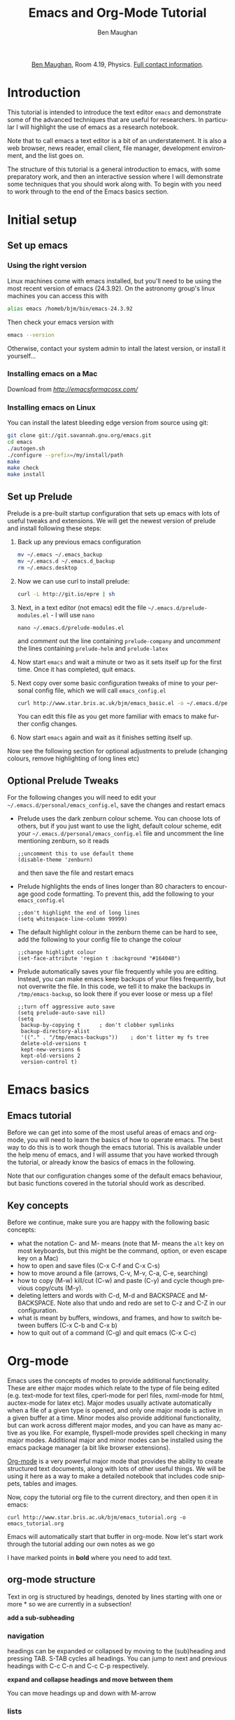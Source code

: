 #+TITLE:     Emacs and Org-Mode Tutorial
#+AUTHOR: Ben Maughan
#+DESCRIPTION:
#+KEYWORDS:
#+LANGUAGE:  en
#+OPTIONS:   H:3 num:t toc:nil \n:nil @:t ::t |:t ^:t -:t f:t *:t <:t
#+OPTIONS:   TeX:t LaTeX:t skip:nil d:nil todo:t pri:nil tags:nil
#+INFOJS_OPT: view:nil toc:nil ltoc:t mouse:underline buttons:0 path:http://orgmode.org/org-info.js
#+EXPORT_SELECT_TAGS: export
#+EXPORT_EXCLUDE_TAGS: noexport
#+LINK_UP:
#+LINK_HOME:
#+XSLT:

#+begin_html
<center>
<p><a href="http://www.star.bris.ac.uk/bjm/">Ben Maughan</a>, Room 4.19, Physics. <a href="http://www.phy.bris.ac.uk/people/maughan_bj/index.html">Full contact information</a>.</p>
</center>
#+end_html

#+TOC: headlines 2

# ################# #
# NOTE TO BEGINNERS #
# ################# #

# If you have opened this file in emacs you may just see a few lines
# below beginning with *. Move the cursor to the line * Introduction
# and press the tab key to expand that section

* Introduction
This tutorial is intended to introduce the text editor =emacs= and
demonstrate some of the advanced techniques that are useful for
researchers. In particular I will highlight the use of emacs as a
research notebook.

Note that to call emacs a text editor is a bit of an
understatement. It is also a web browser, news reader, email client,
file manager, development environment, and the list goes on.

The structure of this tutorial is a general introduction to emacs,
with some preparatory work, and then an interactive session where I
will demonstrate some techniques that you should work along with. To
begin with you need to work through to the end of the Emacs basics
section.

* Initial setup
** Set up emacs
*** Using the right version
Linux machines come with emacs installed, but you'll need to be using
the most recent version of emacs (24.3.92). On the astronomy group's
linux machines you can access this with
#+BEGIN_SRC sh
alias emacs /homeb/bjm/bin/emacs-24.3.92
#+END_SRC
# #+BEGIN_SRC sh
# alias emacs /usr/local/bin/emacs
# #+END_SRC
Then check your emacs version with
#+BEGIN_SRC sh
emacs --version
#+END_SRC

Otherwise, contact your system admin to intall the latest version, or
install it yourself...

*** Installing emacs on a Mac
Download from [[Emacs for OSX][http://emacsformacosx.com/]]

*** Installing emacs on Linux
You can install the latest bleeding edge version from source using git:
#+BEGIN_SRC sh
  git clone git://git.savannah.gnu.org/emacs.git
  cd emacs
  ./autogen.sh
  ./configure --prefix=/my/install/path
  make
  make check
  make install
#+END_SRC

** Set up Prelude
Prelude is a pre-built startup configuration that sets up emacs with
lots of useful tweaks and extensions. We will get the newest version
of prelude and install following these steps:

 1) Back up any previous emacs configuration
    #+BEGIN_SRC sh
    mv ~/.emacs ~/.emacs_backup
    mv ~/.emacs.d ~/.emacs.d_backup
    rm ~/.emacs.desktop
    #+END_SRC

 2) Now we can use curl to install prelude:
    #+begin_src sh
    curl -L http://git.io/epre | sh
    #+end_src

 3) Next, in a text editor (not emacs) edit the file
    =~/.emacs.d/prelude-modules.el= - I will use =nano=
    #+BEGIN_SRC
    nano ~/.emacs.d/prelude-modules.el
    #+END_SRC
    and /comment/ out the line containing =prelude-company= and
    /uncomment/ the lines containing =prelude-helm= and =prelude-latex=

 4) Now start =emacs= and wait a minute or two as it sets itself up for
    the first time. Once it has completed, quit emacs.

 5) Next copy over some basic configuration tweaks of mine to your personal
    config file, which we will call =emacs_config.el=
    #+BEGIN_SRC sh
    curl http://www.star.bris.ac.uk/bjm/emacs_basic.el -o ~/.emacs.d/personal/emacs_config.el
    #+END_SRC
    You can edit this file as you get more familiar with emacs to make
    further config changes.

 6) Now start =emacs= again and wait as it finishes setting itself up.

Now see the following section for optional adjustments to prelude
(changing colours, remove highlighting of long lines etc)

** Optional Prelude Tweaks
For the following changes you will need to edit your
=~/.emacs.d/personal/emacs_config.el=, save the changes and restart
emacs

 - Prelude uses the dark zenburn colour scheme. You can
   choose lots of others, but if you just want to use the light,
   default colour scheme, edit your
   =~/.emacs.d/personal/emacs_config.el= file and uncomment the line
   mentioning zenburn, so it reads
   #+BEGIN_SRC elisp
     ;;uncomment this to use default theme
     (disable-theme 'zenburn)
   #+END_SRC
   and then save the file and restart emacs

 - Prelude highlights the ends of lines longer than 80 characters to
   encourage good code formatting. To prevent this, add the following
   to your =emacs_config.el=
   #+BEGIN_SRC elisp
     ;;don't highlight the end of long lines
     (setq whitespace-line-column 99999)
   #+END_SRC

 - The default highlight colour in the zenburn theme can be hard to
   see, add the following to your config file to change the colour
   #+BEGIN_SRC elisp
     ;;change highlight colour
     (set-face-attribute 'region t :background "#164040")
   #+END_SRC

 - Prelude automatically saves your file frequently while you are
   editing. Instead, you can make emacs keep backups of your files
   frequently, but not overwrite the file. In this code, we tell it to
   make the backups in =/tmp/emacs-backup=, so look there if you ever
   loose or mess up a file!
   #+BEGIN_SRC elisp
     ;;turn off aggressive auto save
     (setq prelude-auto-save nil)
     (setq
      backup-by-copying t      ; don't clobber symlinks
      backup-directory-alist
      '(("." . "/tmp/emacs-backups"))    ; don't litter my fs tree
      delete-old-versions t
      kept-new-versions 6
      kept-old-versions 2
      version-control t)
   #+END_SRC

* Emacs basics
** Emacs tutorial
Before we can get into some of the most useful areas of emacs and
org-mode, you will need to learn the basics of how to operate
emacs. The best way to do this is to work though the emacs
tutorial. This is available under the help menu of emacs, and I will
assume that you have worked through the tutorial, or already know the
basics of emacs in the following.

Note that our configuration changes some of the default emacs
behaviour, but basic functions covered in the tutorial should work as
described.

** Key concepts
Before we continue, make sure you are happy with the following basic
concepts:
 + what the notation C- and M- means (note that M- means the =alt= key
   on most keyboards, but this might be the command, option, or even
   escape key on a Mac)
 + how to open and save files (C-x C-f and C-x C-s)
 + how to move around a file (arrows, C-v, M-v, C-a, C-e, searching)
 + how to copy (M-w) kill/cut (C-w) and paste (C-y) and cycle though
   previous copy/cuts (M-y).
 + deleting letters and words with C-d, M-d and BACKSPACE and
   M-BACKSPACE. Note also that undo and redo are set to
   C-z and C-Z in our configuration.
 + what is meant by buffers, windows, and frames, and how to switch
   between buffers (C-x C-b and C-x b)
 + how to quit out of a command (C-g) and quit emacs (C-x C-c)


* Org-mode
Emacs uses the concepts of modes to provide additional
functionality. These are either major modes which relate to the type
of file being edited (e.g. text-mode for text files, cperl-mode for
perl files, nxml-mode for html, auctex-mode for latex etc). Major
modes usually activate automatically when a file of a given type is
opened, and only one major mode is active in a given buffer at a
time. Minor modes also provide additional functionality, but can work
across different major modes, and you can have as many active as you
like. For example, flyspell-mode provides spell checking in many major
modes. Additional major and minor modes can be installed using the
emacs package manager (a bit like browser extensions).

[[http://orgmode.org/][Org-mode]] is a very powerful major mode that provides the ability to
create structured text documents, along with lots of other useful
things. We will be using it here as a way to make a detailed notebook
that includes code snippets, tables and images.

Now, copy the tutorial org file to the current directory, and then
open it in emacs:
#+BEGIN_EXAMPLE
curl http://www.star.bris.ac.uk/bjm/emacs_tutorial.org -o emacs_tutorial.org
#+END_EXAMPLE
Emacs will automatically start that buffer in org-mode. Now let's
start work through the tutorial adding our own notes as we go

I have marked points in *bold* where you need to add text.

** org-mode structure
Text in org is structured by headings, denoted by lines starting with
one or more * so we are currently in a subsection!

*add a sub-subheading*

*** navigation
headings can be expanded or collapsed by moving to the (sub)heading
and pressing TAB. S-TAB cycles all headings. You can jump to next and
previous headings with C-c C-n and C-c C-p respectively.

*expand and collapse headings and move between them*

You can move headings up and down with M-arrow

*** lists
**** bullet lists
*copy the bullet list here*

**** numbered lists
*make a numbered list*

**** checklists
*make a check list*

**** definition lists
*make a definition list*

** org-mode tables
Hopefully you can see straight away that the simple structure provided
by org-mode gives a nice way to keep an electronic note book.

Often it is nice to include tables in our notes - org handles this by
using | to separate columns, and a line of --- (inserted with C-c -)
to add horizontal lines.

*start typing in the table shown*
 1) when you get to the "s" of comments, press TAB to go to the next
    line
 2) go up to the previous line and use C-c - to add the row of dashes
 3) next enter a few lines of data, using TAB to go through the
    cells - you should notice the columns changing width as needed
 4) you can move rows and columns around using M-arrow and insert or
    delete rows and columns using M-S-arrow. Try this out

*** Advanced tables
**** creating and exporting
You can easily convert some text to a table - *select the following
text and click the Tbl menu and choose convert region*

 ID  x   y
 A   2   4
 B   3   9
 C   4  16
 D   5  25

You can also save tables to files by putting the cursor in the table
and using M-x org-table-export

**** formulae
You can use formulae to do arithmetic on tables (e.g. sum a column)
and other spreadsheet-like functions - see the org manual for details

** org-mode links and images
Org mode supports links to files, URLs, and to other points in the org
file. In this example let's use an image from my website. First copy
it to the current directory (you can do this within emacs but for now
let's just do this in your terminal!)
#+BEGIN_EXAMPLE
curl http://www.star.bris.ac.uk/bjm/superman_cluster.gif -o superman_cluster.gif
#+END_EXAMPLE

To add a link to a file use C-u C-c C-l and type the name of a file.
Use tab-completion to select the image we just copied and you will
then be asked for a description - you can press enter to leave this
blank

*add a link here*

Since the file we have linked to is an image, we can display the image
in emacs using C-c C-x C-v and use the same command to turn the image
off again - try this.

The structure of a link in org mode looks like this
#+BEGIN_EXAMPLE
[[link address][text]]
#+END_EXAMPLE
where the link address is the URL or file name, and the text is the
text that is displayed, so we can replace our superman link with
something tidier like *add a named link here* but note that this will
not display when we turn on images.

Links to other parts of the org file are added easily like this
#+BEGIN_EXAMPLE
[[org-mode structure][this link]]
#+END_EXAMPLE
*type this in to make a link to the earlier section*

Finally, we can add a caption and a name to our image like this

*add an image with caption*

which means we can refer to our image later with a link like this one
*add link back to image*

** Formatting text
Later on we'll look at exporting our org document to different
formats. Org does this very nicely, and translates your text and
markup appropriately.

*add examples here*

** LaTeX and source code blocks
Sometimes you don't want org mode to try to do anything clever with
some text and just display it as plain text. One way to do this is to
use an example block. Go to a new line and type <e then press TAB

*add an example block here*

On the other hand, org does quite a good job at converting latex
syntax like superscripts or symbols *add examples here*

Org also understands more complex latex like this

\begin{eqnarray}
x^2 + \left(\frac{y}{z}\right)^4 = 0
\end{eqnarray}

It is also handy to include source code in your notes - *on a new line
type <s and TAB to create a source block*. You can tall org what type
of code is contained - in this case we'll put in some simple shell
code, so well put "sh" at the top of the block. Now move the cursor
inside the block and type C-c ' which will create a new temporary
buffer in the major mode of the programming language you have
specified. Type some code in, and then type C-c ' again to come back
to this buffer

*add the source block here*


*** Advanced topic - babel
This feature of org is particularly powerful, and it is possible to
have org execute the code in a block by putting the cursor in there
and using C-c C-c and then giving it permission when asked. By default
the output of the code is added to the org file below the code block -
try this with the example code above.

There are much more sophisticated things you can do, like have the
code read data from a table elsewhere in the file and add images to
the file. You can also add links to line numbers in the code and
more. Read online about org-mode and babel for more.

** Org mode exporting
One strength of org-mode is the ability to export to multiple
formats. Most useful are web pages and pdf (via latex). To export this
file to a web page, type C-c C-e to start the exporter and then press
"h" to select html and "o" to select open. A new web page should now
open in your browser.

*export this file to a web page and view it*

Similarly, typing "l" and "o" in the exporter will convert the org
file to latex and then compile it to produce a pdf and display
that.

*export this file to pdf and view it*

*** Advanced export options
It is possible to add many customisations to the export process. For
example, go to the top of the buffer (using M-<) and use C-c C-e and
then # to insert an export template. You can then choose to add
html or latex (or other) templates.


** To do lists
Org mode has a very nice way of managing todo lists including clocking
the length of time spent on tasks and adding deadlines etc. Chat to me
for more details or see [[http://doc.norang.ca/org-mode.html][this page]] for a really detailed example.

* Advanced topics
Now we will return to more general emacs techniques - these are not
specific to org mode, but we can demonstrate them in this org mode
file

** installing packages
Let's install the multiple-cursors package using the built in emacs
package manager:
#+BEGIN_EXAMPLE
M-x package-list-packages
#+END_EXAMPLE
to bring up the list of available and installed packages. Search for
multiple-cursors and then put the cursor on that line and press i to mark the
package for installation and x to actually install it.

After you install a package you will often need to edit your config
file to activate the package and set options. Open your config file
with C-x C-f and then start typing
=~/.emacs.d/personal/emacs_config.el= - you will see the completion
options appear in the mini buffer and you can use the arrows and enter
to select.

In the emacs config file I have already put the lines we need for
multiple-cursors mode, but they are commented out. Search for
multiple-cursors and then highlight the commented text and use M-; to
uncomment the line. This will also comment regions in one go.

Now save your work C-x s close emacs (C-x C-c) and restart it.

** abbreviations and completion
Emacs will try to complete words if you use M-/ for example try typing
"comp" and then pressing M-/ multiple times to cycle through the
completion options

*try this*

Emacs also has a smart abbreviation system where you can define short
hand for long terms to save an abbreviation, type the abbreviated text
e.g. "abbr" and then use C-x a i g and then type the full version
e.g. abbreviation. From now on, any time you type abbr and space (or
comma, enter etc) it will magically expand.

*make an abbreviation*

** search and replace
Use M-% to replace all occurrences of a string with a replacement
string - you need to type y or n to approve the replacement or use !
to accept all replacements

*try replacing aaa with bbb in the following*

aaa blah blah aaa blah aaa blaaah blah

** macros
In emacs you can record sequences of commands and play them back to
repeat boring tasks. For example in the following text, let's delete
the x's from the end of each line. Go to the h at the start of the
first line and use C-x ( to start recording a macro. Then use C-s d to
search ahead to the and of the word world, then C-k to kill the text
to the end of the line, then C-a to move back to the start of the line
and C-n or down arrow to move don to the line below. Now use C-x ) to
end macro recording and C-x e to run the macro. Pressing e again will
repeat the macro. Do this until you have cleaned up the text.

*clean up the text*

#+BEGIN_EXAMPLE
hello worldx
hello worldxxx
hello worldxx
hello worldxxxxx
hello worldxx
hello worldxx
hello worldxxxxxxxx
hello worldxxxxx
#+END_EXAMPLE

To repeat the macro N times use M-N C-x e where N is an integer - set
N to be very large and the macro will repeat until the end of the
buffer. Many emacs commands accept numerical prefixes in this way to
cause them to repeat N times.

** Helm
Type C-x SPACE to activate helm to provide a powerful search for
files. Start typing the name of a file and it will show a list of
matches from your current buffers, recent files, and the locate
database. If you are running emacs on a Mac, you can tweak this to use
spotlight instead.

*try this*

** Spell checking
Flyspell is a minor mode that checks spelling as you type. If you make
a typo, press C-; to cycle through corrections of the mis-spelled word
closest behind the cursor. You can also correct a particular word by
putting the cursor on it and pressing M-$. You can spell check the
whole buffer with M-x ispell

*mis-spell some words and then correct them*

** Shell commands
It is often useful to operate on text in emacs using standard shell
commands. For example, suppose we had a text file containing columns
of numbers that we wanted to manipulate to calculate a radius and unit
vector from x and y coordinates:

#+BEGIN_EXAMPLE
#ID  x   y
A    2   4
B    3   2
C    4  -4
D    5   1
#+END_EXAMPLE

Select the text in the table, not including the line containing the
column names, and use M-| to run =shell-command-on-region=. Then type
#+BEGIN_EXAMPLE
awk '{printf("%g %g %g\n",sqrt($2**2+$3**2),$2/sqrt($2**2+$3**2),$3/sqrt($2**2+$3**2))}'
#+END_EXAMPLE
The output text appears at the bottom of the screen and then
disappears once you type anything else, but it is saved in a buffer
called =Shell Command Output= - switch to that buffer with C-x C-b to
see the output.

Now it would be nice to add this text back into our table - one way to
do this is to use rectangles...


** Rectangles
Emacs has avery nice feature of letting you select rectangular regions
of text for manipulation. Recall that we use C-SPACE to start and stop
normal text section; we use C-RETURN to start and stop rectangular
selection. Try that here, and then switch to the =Shell Command
Output= buffer and highlight a rectangle containing the three columns
that were created, and then use M-w to copy the rectangle

Now type in the names of the new columns in the table and put the
cursor at the position of the first new value (i.e. under R) and paste
(yank) the rectangle with C-x r y (or M-x yank-rectangle). Now suppose
we had wanted to add the new columns before the x and y columns; put
the cursor in front of the 2 under x and yank-rectangle again.

#+BEGIN_EXAMPLE
#ID  x   y  R  xhat  yhat
A    2   4
B    3   2
C    4  -4
D    5   1
#+END_EXAMPLE
** Multiple Cursors
This is similar to rectangles, but more useful for certain
tasks. Suppose we wanted to make some changes to every line in the
following block of text. Select the block and use C-c m c to activate
multiple cursors. Now try making some changes. Press enter to leave
multiple cursors mode.

#+BEGIN_EXAMPLE
#ID  x   y  R  xhat  yhat
A    2   4
B    3   2
C    4  -4
D    5   1
#+END_EXAMPLE

** Toggle case
Put your cursor on a word and pres =M-c= to toggle the case of the
word. Also works for regions

** Paste history
Copy some text (M-w) and then paste (C-y) and then use M-y to cycle
through previously copied text.
** Jump to previous positions
Do a search (C-s) somewhere in the buffer and then press RET to finish
the search. Now use =C-u C-SPACE= to jump back to where you started
the search. Keep pressing =C-SPACE= to jump to previous
locations. Emacs marks points in the text for lots of reasons
(searching, copying, pasting etc) so this will usually take you
somewhere useful.

** ediff
To compare the contents of two text files, use =M-x ediff-files= and
open the two files you want to compare. Emacs will then open one above
the other in your main emacs window, and also open a smaller window
which says =Type ? for help=.

Press =|= to put the two files side by side in your main emacs window,
and then stretch your window nice and wide so you can see both files
side by side clearly. Now click back on the small emacs window with
the help text.

In your main window, you should see blocks of text that differ between
the two buffers highlighted. Press =n= to move to the next difference
and =p= to move to the previous difference. Press =a= to copy the text
from the left-hand file to the right-hand file, or press =b= to copy
text from the right-hand file to the left-hand file.

Press =q= to exit =ediff= and then save your files if you have
modified them.

** auctex
Preview equations. Add references from bib file =C-c [=. Use latexmk
to build.
